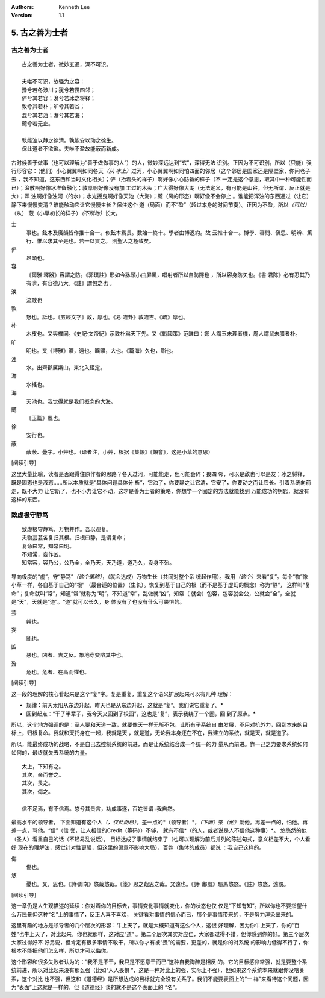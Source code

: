 .. Kenneth Lee 版权所有 2017-2021

:Authors: Kenneth Lee
:Version: 1.1

5. 古之善为士者
***************

古之善为士者
=============

::

    古之善为士者，微妙玄通，深不可识。

    夫唯不可识，故强为之容：
    豫兮若冬涉川；犹兮若畏四邻；
    俨兮其若容；涣兮若冰之将释；
    敦兮其若朴；旷兮其若谷；
    混兮其若浊；澹兮其若海；
    飉兮若无止。

    孰能浊以静之徐清。孰能安以动之徐生。
    保此道者不欲盈。夫唯不盈故能蔽而新成。

古时候善于做事（也可以理解为“善于做做事的人”）的人，微妙深远达到“玄”，深得无法
识别。正因为不可识别，所以（只能）强行形容它：（他们）小心翼翼啊如同冬天\ *（从
冰上）*\ 过河，小心翼翼啊如同怕四面的邻居（这个邻居是国家还是隔壁家，你问老子去
，我不知道，这东西和当时文化相关）；俨（抬着头的样子）啊好像小心防备的样子（不
一定是这个意思，取其中一种可能性而已）；涣散啊好像冰准备融化；敦厚啊好像没有加
工过的木头；广大得好像大湖（无法定义，有可能是山谷，但无所谓，反正就是大）；浑
浊啊好像浊河（的水）；水光摇曳啊好像天池（大海）；飉（风的形态）啊好像不会停止
。谁能把浑浊的东西通过（让它）静下来慢慢变清？谁能触动它让它慢慢生长？保住这个
道（局面）而不“盈”（超过本身的时间节奏）。正因为不盈，所以\ *（可以）*\ （从）
蔽（小草初长的样子）\ *（不断地）*\ 长大。

士
        事也。鉉本及廣韻皆作推十合一。似鉉本爲長。數始一終十。學者由博返約。故
        云推十合一。博學、審問、愼思、明辨、篤行、惟以求其至是也。若一以貫之。
        則聖人之極致矣。

俨
        昂頭也。

容
        《爾雅·釋器》容謂之防。《郭璞註》形如今牀頭小曲屛風，唱射者所以自防隱也
        ，所以容身防矢也。《書·君陈》必有忍其乃有濟，有容德乃大。《註》謂包之也
        。

涣
        流散也

敦
        怒也。詆也。《五經文字》敦，厚也。《易·臨卦》敦臨吉。《疏》厚也。

朴
        木皮也。又與樸同。《史記·文帝紀》示敦朴爲天下先。又《戰國策》范雎曰：鄭
        人謂玉未理者樸，周人謂鼠未腊者朴。

旷
        明也。又《博雅》曠，遠也。曠曠，大也。《篇海》久也，豁也。

浊
        水。出齊郡厲嬀山，東北入鉅定。

澹
        水搖也。

海
        天池也。我觉得就是我们概念的大海。

飉
        《玉篇》風也。

徐
        安行也。

蔽
        蔽蔽、曡字。小艸也。（译者注，小艸，根据《集韻》《韻會》，这是小草的意思）

[阅读引导]

这里大量比喻，读者是否跟得住原作者的思路？冬天过河，可能能走，但可能会碎；畏四
邻，可以是敌也可以是友；冰之将释，既是固态也是液态……所以本质就是“具体问题具体分
析”，它浊了，你要静之让它清，它安了，你要动之而让它长。引着系统向前走，既不大力
让它断了，也不小力让它不动，这才是善为士者的策略，你想学一个固定的方法就能找到
万能成功的钥匙，就没有这样的东西。

致虚极守静笃
============

::

        致虚极守静笃，万物并作。吾以观复。
        夫物芸芸各复归其根。归根曰静，是谓复命；
        复命曰常，知常曰明。
        不知常，妄作凶。
        知常容，容乃公，公乃全，全乃天，天乃道，道乃久，没身不殆。

导向极度的“虚”，守“静笃”\ *（这个策略）*\ ，（就会达成）万物生长（共同对整个系
统起作用）。我用\ *（这个）*\ 来看“复”。每个“物”像小草一样，各自基于自己的“根”
（最合适的位置）（生长）。恢复到基于自己的根（而不是基于虚幻的概念）称为“静”，
这样叫“复命”；复命就叫“常”，知道“常”就称为“明”。不知道“常”，乱做就“凶”。知常（
就会）包容，包容就会公，公就会“全”，全就是“天”，天就是“道”。“道”就可以长久，身
体没有了也没有什么可畏惧的。

芸
        艸也。

妄
        亂也。

凶
        惡也。凶者、吉之反。象地穿交陷其中也。

殆
        危也。危者、在高而懼也。

[阅读引导]

这一段的理解的核心看起来是这个“复”字。复是重复，重复这个语义扩展起来可以有几种
理解：

* 规律：前天太阳从东边升起，昨天也是从东边升起，这就是“复”。我们说它重复了。*

* 回到起点：“干了半辈子，我今天又回到了校园”，这也是“复”，表示我绕了一个圈，回
  到了原点。*

所以，这个地方强调的是：圣人要和天道一致，就要像天一样无所不包，让所有子系统自
由发展，不用对抗外力，回到本来的目标上，归根复命。我就和天托身在一起，我就是天
，就是道，无论我本身还在不在，我建立的系统，就是天，就是道了。

所以，能最终成功的战略，不是自己去控制系统的前进，而是让系统结合成一个统一的力
量从而前进。靠一己之力要求系统如何如何的，最终就失去系统的力量。

::

        太上，下知有之。
        其次，亲而誉之。
        其次，畏之。
        其次，侮之。
        
        信不足焉，有不信焉。悠兮其贵言，功成事遂，百姓皆谓∶我自然。

最高水平的领导者， 下面知道有这个人\ *（，仅此而已）*\ 。差一点的*（领导者）*\
，\ *（下面）*\ 亲\ *（他）*\ 爱他。再差一点的，怕他。再差一点，骂他。“信”（信
誉，让人相信的Credit（筹码））不够，
就有不信*（的人，或者说是人不信他这种事）*\。
悠悠然的他（圣人）看重自己的话（不轻易乱说话），
目标达成了事情就结束了（也可以理解为前后并列的陈述句式，意义相差不大，个人看好
现在的理解法，感觉针对性更强，但这里的偏意不影响大局），百姓（集体的成员）都说
：我自己这样的。

侮
        傷也。

悠
        憂也。又，思也。《詩·周南》悠哉悠哉。《箋》思之哉思之哉。又遠也。《詩·
        鄘風》驅馬悠悠。《註》悠悠，遠貌。 

[阅读引导]

这一章仍是人生观描述的延续：你对着你的目标去，事情变化事情就变化，你的状态也仅
仅是“下知有知”。所以你也不要指望什么万民景仰这种“名”上的事情了，反正人喜不喜欢，
关键看对事情的信心而已，那个是事情带来的，不是努力渲染出来的。

这里有趣的地方是领导者的几个层次的形容：牛上天了，就是大概知道有这么个人，这很
好理解，因为你牛上天了，你的“百姓”也牛上天了，对比起来，你也就那样，这对应“道”
。第二个层次其实对应仁，大家都过得不错，但你感到你的好。第三个层次大家过得好不
好另说，但肯定有很多事情不敢干，所以你才有被“畏”的需要，更差的，就是你的对系统
的影响力低得不行了，你根本不能把他们怎么样，所以才可以侮你。

这个形容和很多失败者认为的：“我不是不干，我只是不愿意干而已”这种自我陶醉是相反
的。它的目标感非常强，就是要整个系统前进，所以对比起来没有那么强（比如“人人畏惧
”，这是一种对比上的强，实际上不强），但如果这个系统本来就跟你没啥关系，这个对比
也不强，但这和《道德经》是所想达成的目标就完全没有关系了。我们不能要表面上的“一
样”来看待这个问题，因为“表面”上这就是一样的，但《道德经》谈的就不是这个表面上的
“名”。
